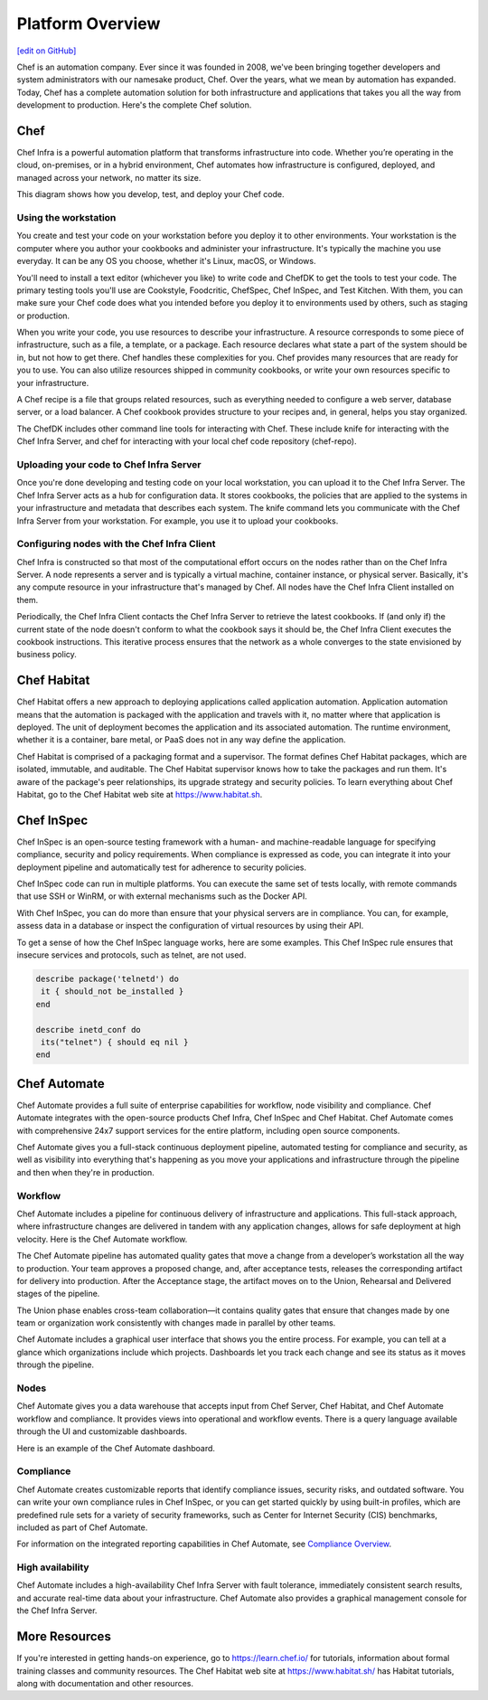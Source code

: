 .. The contents of this file is sync'd with /release_compliance/index.rst

=====================================================
Platform Overview
=====================================================
`[edit on GitHub] <https://github.com/chef/chef-web-docs/blob/master/chef_master/source/platform_overview.rst>`__

Chef is an automation company. Ever since it was founded in 2008, we've been bringing together developers and system administrators with our namesake product, Chef. Over the years, what we mean by automation has expanded. Today, Chef has a complete automation solution for both infrastructure and applications that takes you all the way from development to production. Here's the complete Chef solution.

.. image:: ../../images/automate_architecture.svg
   :width: 500px
   :align: center

Chef
=====================================================

.. tag chef

Chef Infra is a powerful automation platform that transforms infrastructure into code. Whether you’re operating in the cloud, on-premises, or in a hybrid environment, Chef automates how infrastructure is configured, deployed, and managed across your network, no matter its size.

This diagram shows how you develop, test, and deploy your Chef code.

.. image:: ../../images/start_chef.svg
   :width: 700px
   :align: center

.. end_tag

Using the workstation
-----------------------------------------------------
You create and test your code on your workstation before you deploy it to other environments. Your workstation is the computer where you author your cookbooks and administer your infrastructure. It's typically the machine you use everyday. It can be any OS you choose, whether it's Linux, macOS, or Windows.

You'll need to install a text editor (whichever you like) to write code and ChefDK to get the tools to test your code. The primary testing tools you'll use are Cookstyle, Foodcritic, ChefSpec, Chef InSpec, and Test Kitchen. With them, you can make sure your Chef code does what you intended before you deploy it to environments used by others, such as staging or production.

When you write your code, you use resources to describe your infrastructure. A resource corresponds to some piece of infrastructure, such as a file, a template, or a package. Each resource declares what state a part of the system should be in, but not how to get there. Chef handles these complexities for you. Chef provides many resources that are ready for you to use. You can also utilize resources shipped in community cookbooks, or write your own resources specific to your infrastructure.

A Chef recipe is a file that groups related resources, such as everything needed to configure a web server, database server, or a load balancer. A Chef cookbook provides structure to your recipes and, in general, helps you stay organized.

The ChefDK includes other command line tools for interacting with Chef. These include knife for interacting with the Chef Infra Server, and chef for interacting with your local chef code repository (chef-repo).

Uploading your code to Chef Infra Server
-----------------------------------------------------

Once you're done developing and testing code on your local workstation, you can upload it to the Chef Infra Server. The Chef Infra Server acts as a hub for configuration data. It stores cookbooks, the policies that are applied to the systems in your infrastructure and metadata that describes each system. The knife command lets you communicate with the Chef Infra Server from your workstation. For example, you use it to upload your cookbooks.

Configuring nodes with the Chef Infra Client
-----------------------------------------------------
Chef Infra is constructed so that most of the computational effort occurs on the nodes rather than on the Chef Infra Server.  A node represents a server and is typically a virtual machine, container instance, or physical server. Basically, it's any compute resource in your infrastructure that's managed by Chef. All nodes have the Chef Infra Client installed on them.

Periodically, the Chef Infra Client contacts the Chef Infra Server to retrieve the latest cookbooks. If (and only if) the current state of the node doesn't conform to what the cookbook says it should be, the Chef Infra Client executes the cookbook instructions. This iterative process ensures that the network as a whole converges to the state envisioned by business policy.

Chef Habitat
=====================================================

Chef Habitat offers a new approach to deploying applications called application automation. Application automation means that the automation is packaged with the application and travels with it, no matter where that application is deployed. The unit of deployment becomes the application and its associated automation. The runtime environment, whether it is a container, bare metal, or PaaS does not in any way define the application.

Chef Habitat is comprised of a packaging format and a supervisor. The format defines Chef Habitat packages, which are isolated, immutable, and auditable. The Chef Habitat supervisor knows how to take the packages and run them. It's aware of the package's peer relationships, its upgrade strategy and security policies.
To learn everything about Chef Habitat, go to the Chef Habitat web site at `https://www.habitat.sh <https://www.habitat.sh/>`__.

Chef InSpec
=====================================================

Chef InSpec is an open-source testing framework with a human- and machine-readable language for specifying compliance, security and policy requirements. When compliance is expressed as code, you can integrate it into your deployment pipeline and automatically test for adherence to security policies.

Chef InSpec code can run in multiple platforms. You can execute the same set of tests locally, with remote commands that use SSH or WinRM, or with external mechanisms such as the Docker API.

With Chef InSpec, you can do more than ensure that your physical servers are in compliance. You can, for example, assess data in a database or inspect the configuration of virtual resources by using their API.

To get a sense of how the Chef InSpec language works, here are some examples. This Chef InSpec rule ensures that insecure services and protocols, such as telnet, are not used.

.. code-block:: ruby

   describe package('telnetd') do
    it { should_not be_installed }
   end

   describe inetd_conf do
    its("telnet") { should eq nil }
   end

Chef Automate
=====================================================

Chef Automate provides a full suite of enterprise capabilities for workflow, node visibility and compliance. Chef Automate integrates with the open-source products Chef Infra, Chef InSpec and Chef Habitat. Chef Automate comes with comprehensive 24x7 support services for the entire platform, including open source components.

Chef Automate gives you a full-stack continuous deployment pipeline, automated testing for compliance and security, as well as visibility into everything that's happening as you move your applications and infrastructure through the pipeline and then when they're in production.

Workflow
-----------------------------------------------------

Chef Automate includes a pipeline for continuous delivery of infrastructure and applications. This full-stack approach, where infrastructure changes are delivered in tandem with any application changes, allows for safe deployment at high velocity. Here is the Chef Automate workflow.

.. image:: ../../images/delivery_full_workflow.svg
   :width: 600px
   :align: center

The Chef Automate pipeline has automated quality gates that move a change from a developer’s workstation all the way to production. Your team approves a proposed change, and, after acceptance tests, releases the corresponding artifact for delivery into production. After the Acceptance stage, the artifact moves on to the Union, Rehearsal and Delivered stages of the pipeline.

The Union phase enables cross-team collaboration—it contains quality gates that ensure that changes made by one team or organization work consistently with changes made in parallel by other teams.

Chef Automate includes a graphical user interface that shows you the entire process. For example, you can tell at a glance which organizations include which projects. Dashboards let you track each change and see its status as it moves through the pipeline.

Nodes
-----------------------------------------------------

Chef Automate gives you a data warehouse that accepts input from Chef Server, Chef Habitat, and Chef Automate workflow and compliance. It provides views into operational and workflow events. There is a query language available through the UI and customizable dashboards.

Here is an example of the Chef Automate dashboard.

.. image:: ../../images/visibility1.png
   :width: 700px
   :align: center

Compliance
-----------------------------------------------------

Chef Automate creates customizable reports that identify compliance issues, security risks, and outdated software. You can write your own compliance rules in Chef InSpec, or you can get started quickly by using built-in profiles, which are predefined rule sets for a variety of security frameworks, such as Center for Internet Security (CIS) benchmarks, included as part of Chef Automate.

For information on the integrated reporting capabilities in Chef Automate, see `Compliance Overview </chef_automate_compliance.html>`__.

High availability
-----------------------------------------------------

Chef Automate includes a high-availability Chef Infra Server with fault tolerance, immediately consistent search results, and accurate real-time data about your infrastructure. Chef Automate also provides a graphical management console for the Chef Infra Server.

More Resources
=====================================================

If you're interested in getting hands-on experience, go to https://learn.chef.io/ for tutorials, information about formal training classes and community resources. The Chef Habitat web site at https://www.habitat.sh/ has Habitat tutorials, along with documentation and other resources.
